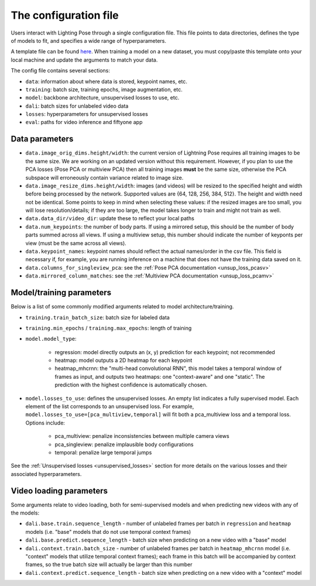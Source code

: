 .. _config_file:

######################
The configuration file
######################

Users interact with Lighting Pose through a single configuration file. This file points to data
directories, defines the type of models to fit, and specifies a wide range of hyperparameters.

A template file can be found
`here <https://github.com/danbider/lightning-pose/blob/main/scripts/configs/config_default.yaml>`_.
When training a model on a new dataset, you must copy/paste this template onto your local machine
and update the arguments to match your data.

The config file contains several sections:

* ``data``: information about where data is stored, keypoint names, etc.
* ``training``: batch size, training epochs, image augmentation, etc.
* ``model``: backbone architecture, unsupervised losses to use, etc.
* ``dali``: batch sizes for unlabeled video data
* ``losses``: hyperparameters for unsupervised losses
* ``eval``: paths for video inference and fiftyone app

Data parameters
===============

* ``data.image_orig_dims.height/width``: the current version of Lightning Pose requires all training images to be the same size. We are working on an updated version without this requirement. However, if you plan to use the PCA losses (Pose PCA or multiview PCA) then all training images **must** be the same size, otherwise the PCA subspace will erroneously contain variance related to image size.

* ``data.image_resize_dims.height/width``: images (and videos) will be resized to the specified height and width before being processed by the network. Supported values are {64, 128, 256, 384, 512}. The height and width need not be identical. Some points to keep in mind when selecting these values: if the resized images are too small, you will lose resolution/details; if they are too large, the model takes longer to train and might not train as well.

* ``data.data_dir/video_dir``: update these to reflect your local paths

* ``data.num_keypoints``: the number of body parts. If using a mirrored setup, this should be the number of body parts summed across all views. If using a multiview setup, this number should indicate the number of keyponts per view (must be the same across all views).

* ``data.keypoint_names``: keypoint names should reflect the actual names/order in the csv file. This field is necessary if, for example, you are running inference on a machine that does not have the training data saved on it.

* ``data.columns_for_singleview_pca``: see the :ref:`Pose PCA documentation <unsup_loss_pcasv>`

* ``data.mirrored_column_matches``: see the :ref:`Multiview PCA documentation <unsup_loss_pcamv>`


Model/training parameters
=========================

Below is a list of some commonly modified arguments related to model architecture/training.

* ``training.train_batch_size``: batch size for labeled data
* ``training.min_epochs`` / ``training.max_epochs``: length of training
* ``model.model_type``:

    * regression: model directly outputs an (x, y) prediction for each keypoint; not recommended
    * heatmap: model outputs a 2D heatmap for each keypoint
    * heatmap_mhcrnn: the "multi-head convolutional RNN", this model takes a temporal window of frames as input, and outputs two heatmaps: one "context-aware" and one "static". The prediction with the highest confidence is automatically chosen.

* ``model.losses_to_use``: defines the unsupervised losses. An empty list indicates a fully supervised model. Each element of the list corresponds to an unsupervised loss. For example, ``model.losses_to_use=[pca_multiview,temporal]`` will fit both a pca_multiview loss and a temporal loss. Options include:

    * pca_multiview: penalize inconsistencies between multiple camera views
    * pca_singleview: penalize implausible body configurations
    * temporal: penalize large temporal jumps

See the :ref:`Unsupervised losses <unsupervised_losses>` section for more details on the various
losses and their associated hyperparameters.


Video loading parameters
========================

Some arguments relate to video loading, both for semi-supervised models and when predicting new
videos with any of the models:

* ``dali.base.train.sequence_length`` - number of unlabeled frames per batch in ``regression`` and ``heatmap`` models (i.e. "base" models that do not use temporal context frames)
* ``dali.base.predict.sequence_length`` - batch size when predicting on a new video with a "base" model
* ``dali.context.train.batch_size`` - number of unlabeled frames per batch in ``heatmap_mhcrnn`` model (i.e. "context" models that utilize temporal context frames); each frame in this batch will be accompanied by context frames, so the true batch size will actually be larger than this number
* ``dali.context.predict.sequence_length`` - batch size when predicting on a new video with a "context" model
